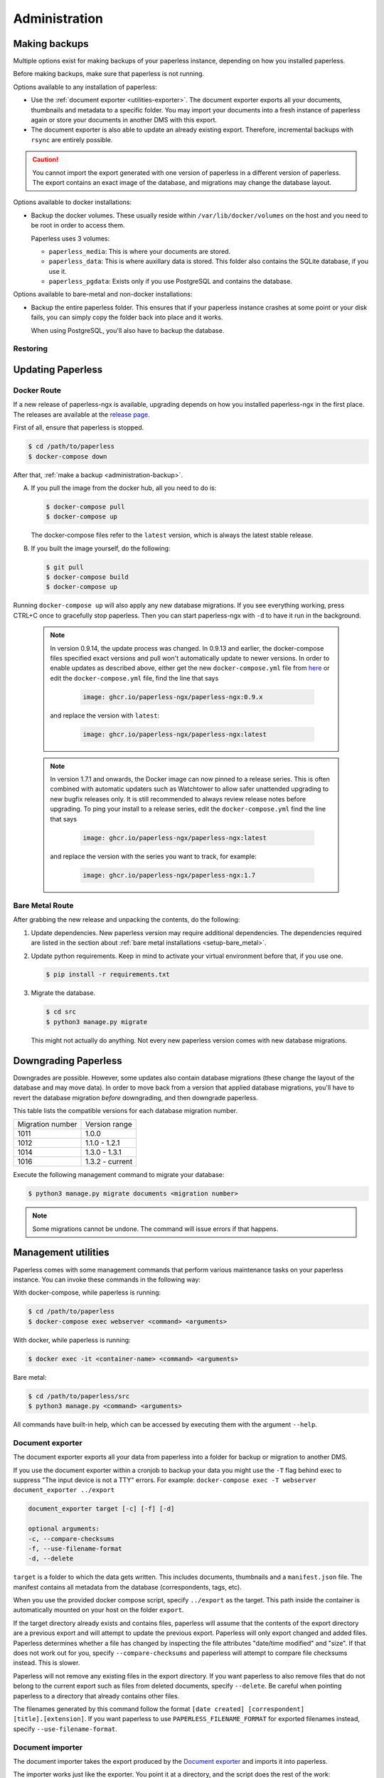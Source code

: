 
**************
Administration
**************

.. _administration-backup:

Making backups
##############

Multiple options exist for making backups of your paperless instance,
depending on how you installed paperless.

Before making backups, make sure that paperless is not running.

Options available to any installation of paperless:

*   Use the :ref:`document exporter <utilities-exporter>`.
    The document exporter exports all your documents, thumbnails and
    metadata to a specific folder. You may import your documents into a
    fresh instance of paperless again or store your documents in another
    DMS with this export.
*   The document exporter is also able to update an already existing export.
    Therefore, incremental backups with ``rsync`` are entirely possible.

.. caution::

    You cannot import the export generated with one version of paperless in a
    different version of paperless. The export contains an exact image of the
    database, and migrations may change the database layout.

Options available to docker installations:

*   Backup the docker volumes. These usually reside within
    ``/var/lib/docker/volumes`` on the host and you need to be root in order
    to access them.

    Paperless uses 3 volumes:

    *   ``paperless_media``: This is where your documents are stored.
    *   ``paperless_data``: This is where auxillary data is stored. This
        folder also contains the SQLite database, if you use it.
    *   ``paperless_pgdata``: Exists only if you use PostgreSQL and contains
        the database.

Options available to bare-metal and non-docker installations:

*   Backup the entire paperless folder. This ensures that if your paperless instance
    crashes at some point or your disk fails, you can simply copy the folder back
    into place and it works.

    When using PostgreSQL, you'll also have to backup the database.

.. _migrating-restoring:

Restoring
=========

.. _administration-updating:

Updating Paperless
##################

Docker Route
============

If a new release of paperless-ngx is available, upgrading depends on how you
installed paperless-ngx in the first place. The releases are available at the
`release page <https://github.com/paperless-ngx/paperless-ngx/releases>`_.

First of all, ensure that paperless is stopped.

.. code:: shell-session

    $ cd /path/to/paperless
    $ docker-compose down

After that, :ref:`make a backup <administration-backup>`.

A.  If you pull the image from the docker hub, all you need to do is:

    .. code:: shell-session

        $ docker-compose pull
        $ docker-compose up

    The docker-compose files refer to the ``latest`` version, which is always the latest
    stable release.

B.  If you built the image yourself, do the following:

    .. code:: shell-session

        $ git pull
        $ docker-compose build
        $ docker-compose up

Running ``docker-compose up`` will also apply any new database migrations.
If you see everything working, press CTRL+C once to gracefully stop paperless.
Then you can start paperless-ngx with ``-d`` to have it run in the background.

    .. note::

        In version 0.9.14, the update process was changed. In 0.9.13 and earlier, the
        docker-compose files specified exact versions and pull won't automatically
        update to newer versions. In order to enable updates as described above, either
        get the new ``docker-compose.yml`` file from `here <https://github.com/paperless-ngx/paperless-ngx/tree/master/docker/compose>`_
        or edit the ``docker-compose.yml`` file, find the line that says

            .. code::

                image: ghcr.io/paperless-ngx/paperless-ngx:0.9.x

        and replace the version with ``latest``:

            .. code::

                image: ghcr.io/paperless-ngx/paperless-ngx:latest

    .. note::
        In version 1.7.1 and onwards, the Docker image can now pinned to a release series.
        This is often combined with automatic updaters such as Watchtower to allow safer
        unattended upgrading to new bugfix releases only.  It is still recommended to always
        review release notes before upgrading.  To ping your install to a release series, edit
        the ``docker-compose.yml`` find the line that says

            .. code::

                image: ghcr.io/paperless-ngx/paperless-ngx:latest

        and replace the version with the series you want to track, for example:

            .. code::

                image: ghcr.io/paperless-ngx/paperless-ngx:1.7

Bare Metal Route
================

After grabbing the new release and unpacking the contents, do the following:

1.  Update dependencies. New paperless version may require additional
    dependencies. The dependencies required are listed in the section about
    :ref:`bare metal installations <setup-bare_metal>`.

2.  Update python requirements. Keep in mind to activate your virtual environment
    before that, if you use one.

    .. code:: shell-session

        $ pip install -r requirements.txt

3.  Migrate the database.

    .. code:: shell-session

        $ cd src
        $ python3 manage.py migrate

    This might not actually do anything. Not every new paperless version comes with new
    database migrations.

Downgrading Paperless
#####################

Downgrades are possible. However, some updates also contain database migrations (these change the layout of the database and may move data).
In order to move back from a version that applied database migrations, you'll have to revert the database migration *before* downgrading,
and then downgrade paperless.

This table lists the compatible versions for each database migration number.

+------------------+-----------------+
| Migration number | Version range   |
+------------------+-----------------+
| 1011             | 1.0.0           |
+------------------+-----------------+
| 1012             | 1.1.0 - 1.2.1   |
+------------------+-----------------+
| 1014             | 1.3.0 - 1.3.1   |
+------------------+-----------------+
| 1016             | 1.3.2 - current |
+------------------+-----------------+

Execute the following management command to migrate your database:

.. code:: shell-session

    $ python3 manage.py migrate documents <migration number>

.. note::

    Some migrations cannot be undone. The command will issue errors if that happens.

.. _utilities-management-commands:

Management utilities
####################

Paperless comes with some management commands that perform various maintenance
tasks on your paperless instance. You can invoke these commands in the following way:

With docker-compose, while paperless is running:

.. code:: shell-session

    $ cd /path/to/paperless
    $ docker-compose exec webserver <command> <arguments>

With docker, while paperless is running:

.. code:: shell-session

    $ docker exec -it <container-name> <command> <arguments>

Bare metal:

.. code:: shell-session

    $ cd /path/to/paperless/src
    $ python3 manage.py <command> <arguments>

All commands have built-in help, which can be accessed by executing them with
the argument ``--help``.

.. _utilities-exporter:

Document exporter
=================

The document exporter exports all your data from paperless into a folder for
backup or migration to another DMS.

If you use the document exporter within a cronjob to backup your data you might use the ``-T`` flag behind exec to suppress "The input device is not a TTY" errors. For example: ``docker-compose exec -T webserver document_exporter ../export``

.. code::

    document_exporter target [-c] [-f] [-d]

    optional arguments:
    -c, --compare-checksums
    -f, --use-filename-format
    -d, --delete

``target`` is a folder to which the data gets written. This includes documents,
thumbnails and a ``manifest.json`` file. The manifest contains all metadata from
the database (correspondents, tags, etc).

When you use the provided docker compose script, specify ``../export`` as the
target. This path inside the container is automatically mounted on your host on
the folder ``export``.

If the target directory already exists and contains files, paperless will assume
that the contents of the export directory are a previous export and will attempt
to update the previous export. Paperless will only export changed and added files.
Paperless determines whether a file has changed by inspecting the file attributes
"date/time modified" and "size". If that does not work out for you, specify
``--compare-checksums`` and paperless will attempt to compare file checksums instead.
This is slower.

Paperless will not remove any existing files in the export directory. If you want
paperless to also remove files that do not belong to the current export such as files
from deleted documents, specify ``--delete``. Be careful when pointing paperless to
a directory that already contains other files.

The filenames generated by this command follow the format
``[date created] [correspondent] [title].[extension]``.
If you want paperless to use ``PAPERLESS_FILENAME_FORMAT`` for exported filenames
instead, specify ``--use-filename-format``.


.. _utilities-importer:

Document importer
=================

The document importer takes the export produced by the `Document exporter`_ and
imports it into paperless.

The importer works just like the exporter.  You point it at a directory, and
the script does the rest of the work:

.. code::

    document_importer source

When you use the provided docker compose script, put the export inside the
``export`` folder in your paperless source directory. Specify ``../export``
as the ``source``.

.. note::

    Importing from a previous version of Paperless may work, but for best results
    it is suggested to match the versions.

.. _utilities-retagger:

Document retagger
=================

Say you've imported a few hundred documents and now want to introduce
a tag or set up a new correspondent, and apply its matching to all of
the currently-imported docs. This problem is common enough that
there are tools for it.

.. code::

    document_retagger [-h] [-c] [-T] [-t] [-i] [--use-first] [-f]

    optional arguments:
    -c, --correspondent
    -T, --tags
    -t, --document_type
    -i, --inbox-only
    --use-first
    -f, --overwrite

Run this after changing or adding matching rules. It'll loop over all
of the documents in your database and attempt to match documents
according to the new rules.

Specify any combination of ``-c``, ``-T`` and ``-t`` to have the
retagger perform matching of the specified metadata type. If you don't
specify any of these options, the document retagger won't do anything.

Specify ``-i`` to have the document retagger work on documents tagged
with inbox tags only. This is useful when you don't want to mess with
your already processed documents.

When multiple document types or correspondents match a single document,
the retagger won't assign these to the document. Specify ``--use-first``
to override this behavior and just use the first correspondent or type
it finds. This option does not apply to tags, since any amount of tags
can be applied to a document.

Finally, ``-f`` specifies that you wish to overwrite already assigned
correspondents, types and/or tags. The default behavior is to not
assign correspondents and types to documents that have this data already
assigned. ``-f`` works differently for tags: By default, only additional tags get
added to documents, no tags will be removed. With ``-f``, tags that don't
match a document anymore get removed as well.


Managing the Automatic matching algorithm
=========================================

The *Auto* matching algorithm requires a trained neural network to work.
This network needs to be updated whenever somethings in your data
changes. The docker image takes care of that automatically with the task
scheduler. You can manually renew the classifier by invoking the following
management command:

.. code::

    document_create_classifier

This command takes no arguments.

.. _`administration-index`:

Managing the document search index
==================================

The document search index is responsible for delivering search results for the
website. The document index is automatically updated whenever documents get
added to, changed, or removed from paperless. However, if the search yields
non-existing documents or won't find anything, you may need to recreate the
index manually.

.. code::

    document_index {reindex,optimize}

Specify ``reindex`` to have the index created from scratch. This may take some
time.

Specify ``optimize`` to optimize the index. This updates certain aspects of
the index and usually makes queries faster and also ensures that the
autocompletion works properly. This command is regularly invoked by the task
scheduler.

.. _utilities-renamer:

Managing filenames
==================

If you use paperless' feature to
:ref:`assign custom filenames to your documents <advanced-file_name_handling>`,
you can use this command to move all your files after changing
the naming scheme.

.. warning::

    Since this command moves your documents, it is advised to do
    a backup beforehand. The renaming logic is robust and will never overwrite
    or delete a file, but you can't ever be careful enough.

.. code::

    document_renamer

The command takes no arguments and processes all your documents at once.

Learn how to use :ref:`Management Utilities<utilities-management-commands>`.


.. _utilities-sanity-checker:

Sanity checker
==============

Paperless has a built-in sanity checker that inspects your document collection for issues.

The issues detected by the sanity checker are as follows:

* Missing original files.
* Missing archive files.
* Inaccessible original files due to improper permissions.
* Inaccessible archive files due to improper permissions.
* Corrupted original documents by comparing their checksum against what is stored in the database.
* Corrupted archive documents by comparing their checksum against what is stored in the database.
* Missing thumbnails.
* Inaccessible thumbnails due to improper permissions.
* Documents without any content (warning).
* Orphaned files in the media directory (warning). These are files that are not referenced by any document im paperless.


.. code::

    document_sanity_checker

The command takes no arguments. Depending on the size of your document archive, this may take some time.


Fetching e-mail
===============

Paperless automatically fetches your e-mail every 10 minutes by default. If
you want to invoke the email consumer manually, call the following management
command:

.. code::

    mail_fetcher

The command takes no arguments and processes all your mail accounts and rules.

.. _utilities-archiver:

Creating archived documents
===========================

Paperless stores archived PDF/A documents alongside your original documents.
These archived documents will also contain selectable text for image-only
originals.
These documents are derived from the originals, which are always stored
unmodified. If coming from an earlier version of paperless, your documents
won't have archived versions.

This command creates PDF/A documents for your documents.

.. code::

    document_archiver --overwrite --document <id>

This command will only attempt to create archived documents when no archived
document exists yet, unless ``--overwrite`` is specified. If ``--document <id>``
is specified, the archiver will only process that document.

.. note::

    This command essentially performs OCR on all your documents again,
    according to your settings. If you run this with ``PAPERLESS_OCR_MODE=redo``,
    it will potentially run for a very long time. You can cancel the command
    at any time, since this command will skip already archived versions the next time
    it is run.

.. note::

    Some documents will cause errors and cannot be converted into PDF/A documents,
    such as encrypted PDF documents. The archiver will skip over these documents
    each time it sees them.

.. _utilities-encyption:

Managing encryption
===================

Documents can be stored in Paperless using GnuPG encryption.

.. danger::

    Encryption is deprecated since paperless-ngx 0.9 and doesn't really provide any
    additional security, since you have to store the passphrase in a configuration
    file on the same system as the encrypted documents for paperless to work.
    Furthermore, the entire text content of the documents is stored plain in the
    database, even if your documents are encrypted. Filenames are not encrypted as
    well.

    Also, the web server provides transparent access to your encrypted documents.

    Consider running paperless on an encrypted filesystem instead, which will then
    at least provide security against physical hardware theft.


Enabling encryption
-------------------

Enabling encryption is no longer supported.


Disabling encryption
--------------------

Basic usage to disable encryption of your document store:

(Note: If ``PAPERLESS_PASSPHRASE`` isn't set already, you need to specify it here)

.. code::

    decrypt_documents [--passphrase SECR3TP4SSPHRA$E]

